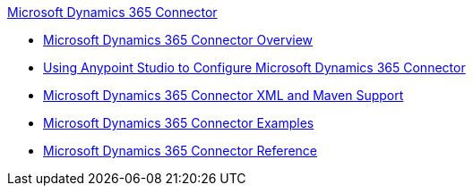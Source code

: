 .xref:index.adoc[Microsoft Dynamics 365 Connector]
* xref:index.adoc[Microsoft Dynamics 365 Connector Overview]
* xref:microsoft-dynamics-365-connector-studio.adoc[Using Anypoint Studio to Configure Microsoft Dynamics 365 Connector]
* xref:microsoft-dynamics-365-connector-xml-maven.adoc[Microsoft Dynamics 365 Connector XML and Maven Support]
* xref:microsoft-dynamics-365-connector-examples.adoc[Microsoft Dynamics 365 Connector Examples]
* xref:microsoft-dynamics-365-connector-reference.adoc[Microsoft Dynamics 365 Connector Reference]
